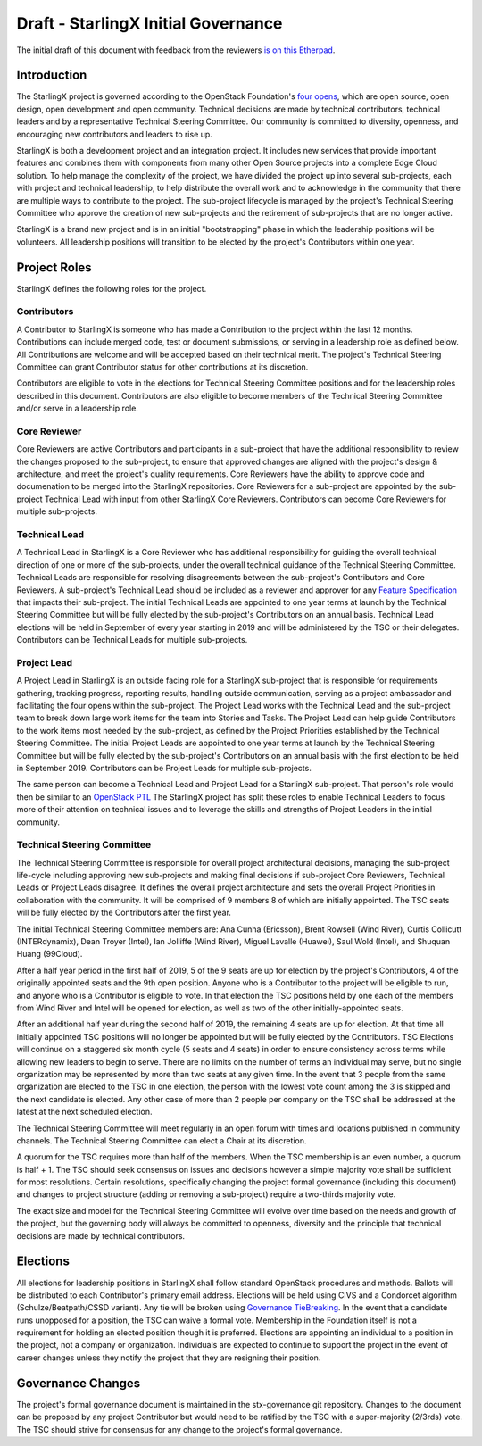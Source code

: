 ====================================
Draft - StarlingX Initial Governance
====================================

The initial draft of this document with feedback from the reviewers
`is on this Etherpad <https://etherpad.openstack.org/p/stx-governance>`_.

------------
Introduction
------------

The StarlingX project is governed according to the OpenStack Foundation's
`four opens <https://governance.openstack.org/tc/reference/opens.html>`_,
which are open source, open design, open development and open community.
Technical decisions are made by technical contributors, technical leaders
and by a representative Technical Steering Committee.  Our community is
committed to diversity, openness, and encouraging new contributors and
leaders to rise up.

StarlingX is both a development project and an integration project.  It
includes new services that provide important features and combines them
with components from many other Open Source projects into a complete
Edge Cloud solution.  To help manage the complexity of the project, we
have divided the project up into several sub-projects, each with project
and technical leadership, to help distribute the overall work and to
acknowledge in the community that there are multiple ways to
contribute to the project.  The sub-project lifecycle is managed by
the project's Technical Steering Committee who approve the creation of
new sub-projects and the retirement of sub-projects that are no longer active.

StarlingX is a brand new project and is in an initial "bootstrapping"
phase in which the leadership positions will be volunteers.  All
leadership positions will transition to be elected by the project's
Contributors within one year.

-------------
Project Roles
-------------

StarlingX defines the following roles for the project.

^^^^^^^^^^^^
Contributors
^^^^^^^^^^^^

A Contributor to StarlingX is someone who has made a Contribution to the
project within the last 12 months.  Contributions can include merged code,
test or document submissions, or serving in a leadership role as defined
below.  All Contributions are welcome and will be accepted based on their
technical merit.  The project's Technical Steering Committee can grant
Contributor status for other contributions at its discretion.

Contributors are eligible to vote in the elections for Technical
Steering Committee positions and for the leadership roles described in this
document.  Contributors are also eligible to become members of the
Technical Steering Committee and/or serve in a leadership role.

^^^^^^^^^^^^^
Core Reviewer
^^^^^^^^^^^^^

Core Reviewers are active Contributors and participants in a sub-project
that have the additional responsibility to review the changes proposed
to the sub-project, to ensure that approved changes are aligned with the
project's design & architecture, and meet the project's quality
requirements.  Core Reviewers have the ability to approve code and
documenation to be
merged into the StarlingX repositories.  Core Reviewers for a sub-project
are appointed by the sub-project Technical Lead with input from other
StarlingX Core Reviewers.  Contributors can become Core Reviewers for
multiple sub-projects.

^^^^^^^^^^^^^^
Technical Lead
^^^^^^^^^^^^^^

A Technical Lead in StarlingX is a Core Reviewer who has additional
responsibility for guiding the overall technical direction of one or
more of the sub-projects, under the overall technical guidance of the
Technical Steering Committee.  Technical Leads are responsible for
resolving disagreements between the sub-project's Contributors and
Core Reviewers.  A sub-project's Technical Lead should be included as a
reviewer and approver for any
`Feature Specification
<https://wiki.openstack.org/wiki/StarlingX/Feature_Development_Process>`_
that impacts their sub-project.  The initial Technical Leads are appointed
to one year terms at launch by the Technical Steering Committee but
will be fully elected by the sub-project's Contributors on an annual basis.
Technical Lead elections will be held in September of every year starting in
2019 and will be administered by the TSC or their delegates.  Contributors
can be Technical Leads for multiple sub-projects.

^^^^^^^^^^^^
Project Lead
^^^^^^^^^^^^

A Project Lead in StarlingX is an outside facing role for a StarlingX
sub-project that is responsible for requirements gathering, tracking
progress, reporting results, handling outside communication, serving as a
project ambassador and facilitating the four opens within the sub-project.
The Project Lead works with the Technical Lead and the sub-project team to
break down large work items for the team into Stories and Tasks.  The
Project Lead can help guide Contributors to the work items most needed
by the sub-project, as defined by the Project Priorities established by the
Technical Steering Committee.  The initial Project Leads are appointed to
one year terms at launch by the Technical Steering Committee but will be
fully elected by the sub-project's Contributors on an annual basis with
the first election to be held in September 2019.  Contributors can be
Project Leads for multiple sub-projects.

The same person can become a Technical Lead and Project Lead for a
StarlingX sub-project.  That person's role would then be similar to an
`OpenStack PTL <https://docs.openstack.org/project-team-guide/ptl.html>`_
The StarlingX project has split these roles to enable Technical Leaders
to focus more of their attention on technical issues and to leverage
the skills and strengths of Project Leaders in the initial community.

^^^^^^^^^^^^^^^^^^^^^^^^^^^^
Technical Steering Committee
^^^^^^^^^^^^^^^^^^^^^^^^^^^^

The Technical Steering Committee is responsible for overall project
architectural decisions, managing the sub-project life-cycle including
approving new sub-projects and making final decisions if sub-project
Core Reviewers, Technical Leads or Project Leads disagree.  It defines
the overall project architecture and sets the overall Project
Priorities in collaboration with the community.  It will be comprised of
9 members 8 of which are initially appointed. The TSC seats will be fully
elected by the Contributors after the first year.

The initial Technical Steering Committee members are: Ana Cunha (Ericsson),
Brent Rowsell (Wind River), Curtis Collicutt (INTERdynamix), Dean Troyer
(Intel), Ian Jolliffe (Wind River), Miguel Lavalle (Huawei), Saul Wold (Intel),
and Shuquan Huang (99Cloud).

After a half year period in the first half of 2019, 5 of the 9 seats are up for
election by the project's Contributors, 4 of the originally appointed seats and
the 9th open position. Anyone who is a Contributor to the project will be
eligible to run, and anyone who is a Contributor is eligible to vote.
In that election the TSC positions held by one each of the members from
Wind River and Intel will be opened for election, as well as two of the
other initially-appointed seats.

After an additional half year during the second half of 2019, the remaining 4
seats are up for election.  At that time all initially appointed TSC positions
will no longer be appointed but will be fully elected by the Contributors.
TSC Elections will continue on a staggered six month cycle (5 seats and 4
seats) in order to ensure consistency across terms while allowing new leaders
to begin to serve. There are no limits on the number of terms an individual
may serve, but no single organization may be represented by more than
two seats at any given time.  In the event that 3 people from the same
organization are elected to the TSC in one election, the person with the
lowest vote count among the 3 is skipped and the next candidate is elected.
Any other case of more than 2 people per company on the TSC shall be
addressed at the latest at the next scheduled election.

The Technical Steering Committee will meet regularly in an open forum
with times and locations published in community channels.  The
Technical Steering Committee can elect a Chair at its discretion.

A quorum for the TSC requires more than half of the members.  When
the TSC membership is an even number, a quorum is half + 1.  The
TSC should seek consensus on issues and decisions however a simple
majority vote shall be sufficient for most resolutions. Certain
resolutions, specifically changing the project formal governance
(including this document) and changes to project structure
(adding or removing a sub-project) require a two-thirds majority vote.

The exact size and model for the Technical Steering Committee will
evolve over time based on the needs and growth of the project, but the
governing body will always be committed to openness, diversity and the
principle that technical decisions are made by technical contributors.

---------
Elections
---------

All elections for leadership positions in StarlingX shall follow standard
OpenStack procedures and methods.  Ballots will be distributed to each
Contributor's primary email address.  Elections will be held using
CIVS and a Condorcet algorithm (Schulze/Beatpath/CSSD variant). Any
tie will be broken using
`Governance TieBreaking
<https://wiki.openstack.org/wiki/Governance/TieBreaking>`_.
In the event that a candidate runs unopposed for a position, the
TSC can waive a formal vote. Membership in the Foundation itself is
not a requirement for holding an elected position though it is preferred.
Elections are appointing an individual to a position in the project, not
a company or organization.  Individuals are expected to continue to
support the project in the event of career changes unless they
notify the project that they are resigning their position.

------------------
Governance Changes
------------------

The project's formal governance document is maintained in the
stx-governance git repository.  Changes to the document can be proposed
by any project Contributor but would need to be ratified by the TSC
with a super-majority (2/3rds) vote.  The TSC should strive for
consensus for any change to the project's formal governance.
